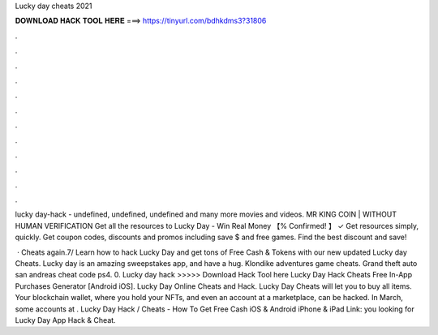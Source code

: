 Lucky day cheats 2021



𝐃𝐎𝐖𝐍𝐋𝐎𝐀𝐃 𝐇𝐀𝐂𝐊 𝐓𝐎𝐎𝐋 𝐇𝐄𝐑𝐄 ===> https://tinyurl.com/bdhkdms3?31806



.



.



.



.



.



.



.



.



.



.



.



.

lucky day-hack - undefined, undefined, undefined and many more movies and videos. MR KING COIN | WITHOUT HUMAN VERIFICATION Get all the resources to Lucky Day - Win Real Money 【% Confirmed! 】 ✓ Get resources simply, quickly. Get  coupon codes, discounts and promos including save $ and free games. Find the best discount and save!

 · Cheats again.7/ Learn how to hack Lucky Day and get tons of Free Cash & Tokens with our new updated Lucky day Cheats. Lucky day is an amazing sweepstakes app, and have a hug. Klondike adventures game cheats. Grand theft auto san andreas cheat code ps4. 0. Lucky day hack >>>>> Download Hack Tool here Lucky Day Hack Cheats Free In-App Purchases Generator [Android iOS]. Lucky Day Online Cheats and Hack. Lucky Day Cheats will let you to buy all items. Your blockchain wallet, where you hold your NFTs, and even an account at a marketplace, can be hacked. In March, some accounts at . Lucky Day Hack / Cheats - How To Get Free Cash iOS & Android iPhone & iPad Link:  you looking for Lucky Day App Hack & Cheat.
